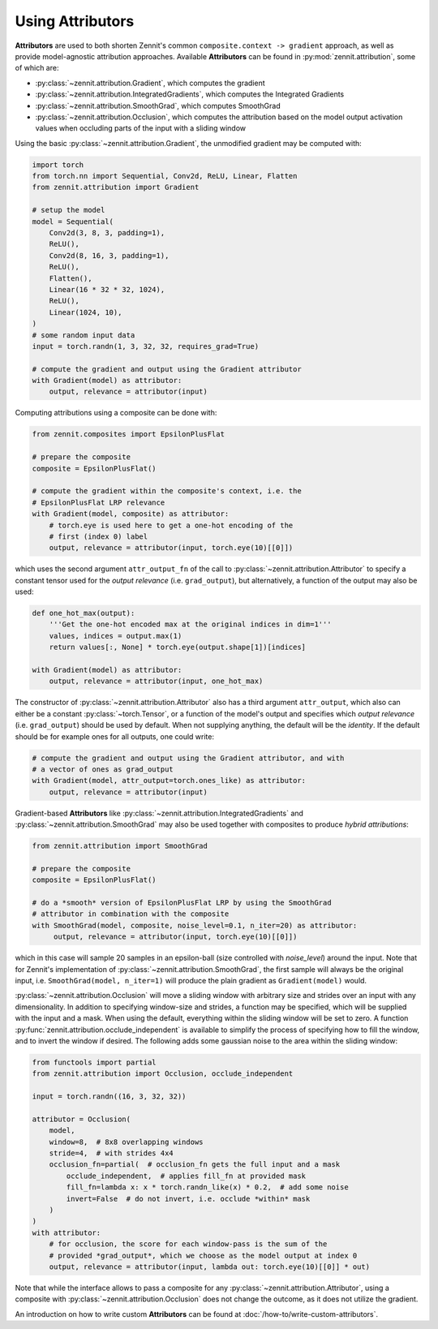 =================
Using Attributors
=================

**Attributors** are used to both shorten Zennit's common ``composite.context ->
gradient`` approach, as well as provide model-agnostic attribution approaches.
Available **Attributors** can be found in :py:mod:`zennit.attribution`, some of
which are:

* :py:class:`~zennit.attribution.Gradient`, which computes the gradient
* :py:class:`~zennit.attribution.IntegratedGradients`, which computes the
  Integrated Gradients
* :py:class:`~zennit.attribution.SmoothGrad`, which computes SmoothGrad
* :py:class:`~zennit.attribution.Occlusion`, which computes the attribution
  based on the model output activation values when occluding parts of the input
  with a sliding window

Using the basic :py:class:`~zennit.attribution.Gradient`, the unmodified
gradient may be computed with:

.. code-block:: python

    import torch
    from torch.nn import Sequential, Conv2d, ReLU, Linear, Flatten
    from zennit.attribution import Gradient

    # setup the model
    model = Sequential(
        Conv2d(3, 8, 3, padding=1),
        ReLU(),
        Conv2d(8, 16, 3, padding=1),
        ReLU(),
        Flatten(),
        Linear(16 * 32 * 32, 1024),
        ReLU(),
        Linear(1024, 10),
    )
    # some random input data
    input = torch.randn(1, 3, 32, 32, requires_grad=True)

    # compute the gradient and output using the Gradient attributor
    with Gradient(model) as attributor:
        output, relevance = attributor(input)

Computing attributions using a composite can be done with:

.. code-block:: python

    from zennit.composites import EpsilonPlusFlat

    # prepare the composite
    composite = EpsilonPlusFlat()

    # compute the gradient within the composite's context, i.e. the
    # EpsilonPlusFlat LRP relevance
    with Gradient(model, composite) as attributor:
        # torch.eye is used here to get a one-hot encoding of the
        # first (index 0) label
        output, relevance = attributor(input, torch.eye(10)[[0]])

which uses the second argument ``attr_output_fn`` of the call to
:py:class:`~zennit.attribution.Attributor` to specify a constant tensor used for
the *output relevance* (i.e. ``grad_output``), but alternatively, a function
of the output may also be used:

.. code-block:: python

    def one_hot_max(output):
        '''Get the one-hot encoded max at the original indices in dim=1'''
        values, indices = output.max(1)
        return values[:, None] * torch.eye(output.shape[1])[indices]

    with Gradient(model) as attributor:
        output, relevance = attributor(input, one_hot_max)

The constructor of :py:class:`~zennit.attribution.Attributor` also has a third
argument ``attr_output``, which also can either be a constant
:py:class:`~torch.Tensor`, or a function of the model's output and specifies
which *output relevance* (i.e. ``grad_output``) should be used by default. When
not supplying anything, the default will be the *identity*. If the default
should be for example ones for all outputs, one could write:

.. code-block:: python

    # compute the gradient and output using the Gradient attributor, and with
    # a vector of ones as grad_output
    with Gradient(model, attr_output=torch.ones_like) as attributor:
        output, relevance = attributor(input)

Gradient-based **Attributors** like
:py:class:`~zennit.attribution.IntegratedGradients` and
:py:class:`~zennit.attribution.SmoothGrad` may also be used together with
composites to produce *hybrid attributions*:

.. code-block:: python

    from zennit.attribution import SmoothGrad

    # prepare the composite
    composite = EpsilonPlusFlat()

    # do a *smooth* version of EpsilonPlusFlat LRP by using the SmoothGrad
    # attributor in combination with the composite
    with SmoothGrad(model, composite, noise_level=0.1, n_iter=20) as attributor:
         output, relevance = attributor(input, torch.eye(10)[[0]])

which in this case will sample 20 samples in an epsilon-ball (size controlled
with `noise_level`) around the input. Note that for Zennit's implementation of
:py:class:`~zennit.attribution.SmoothGrad`, the first sample will always be the
original input, i.e. ``SmoothGrad(model, n_iter=1)`` will produce the plain
gradient as ``Gradient(model)`` would.

:py:class:`~zennit.attribution.Occlusion` will move a sliding window with
arbitrary size and strides over an input with any dimensionality. In addition to
specifying window-size and strides, a function may be specified, which will be
supplied with the input and a mask. When using the default, everything within
the sliding window will be set to zero. A function
:py:func:`zennit.attribution.occlude_independent` is available to simplify the
process of specifying how to fill the window, and to invert the window if
desired. The following adds some gaussian noise to the area within the sliding
window:

.. code-block:: python

    from functools import partial
    from zennit.attribution import Occlusion, occlude_independent

    input = torch.randn((16, 3, 32, 32))

    attributor = Occlusion(
        model,
        window=8,  # 8x8 overlapping windows
        stride=4,  # with strides 4x4
        occlusion_fn=partial(  # occlusion_fn gets the full input and a mask
            occlude_independent,  # applies fill_fn at provided mask
            fill_fn=lambda x: x * torch.randn_like(x) * 0.2,  # add some noise
            invert=False  # do not invert, i.e. occlude *within* mask
        )
    )
    with attributor:
        # for occlusion, the score for each window-pass is the sum of the
        # provided *grad_output*, which we choose as the model output at index 0
        output, relevance = attributor(input, lambda out: torch.eye(10)[[0]] * out)


Note that while the interface allows to pass a composite for any
:py:class:`~zennit.attribution.Attributor`, using a composite with
:py:class:`~zennit.attribution.Occlusion` does not change the outcome, as it
does not utilize the gradient.

An introduction on how to write custom **Attributors** can be found at
:doc:`/how-to/write-custom-attributors`.

